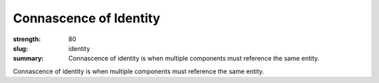 Connascence of Identity
########################

:strength: 80
:slug: identity
:summary: Connascence of identity is when multiple components must reference the same entity.

Connascence of identity is when multiple components must reference the same entity.
